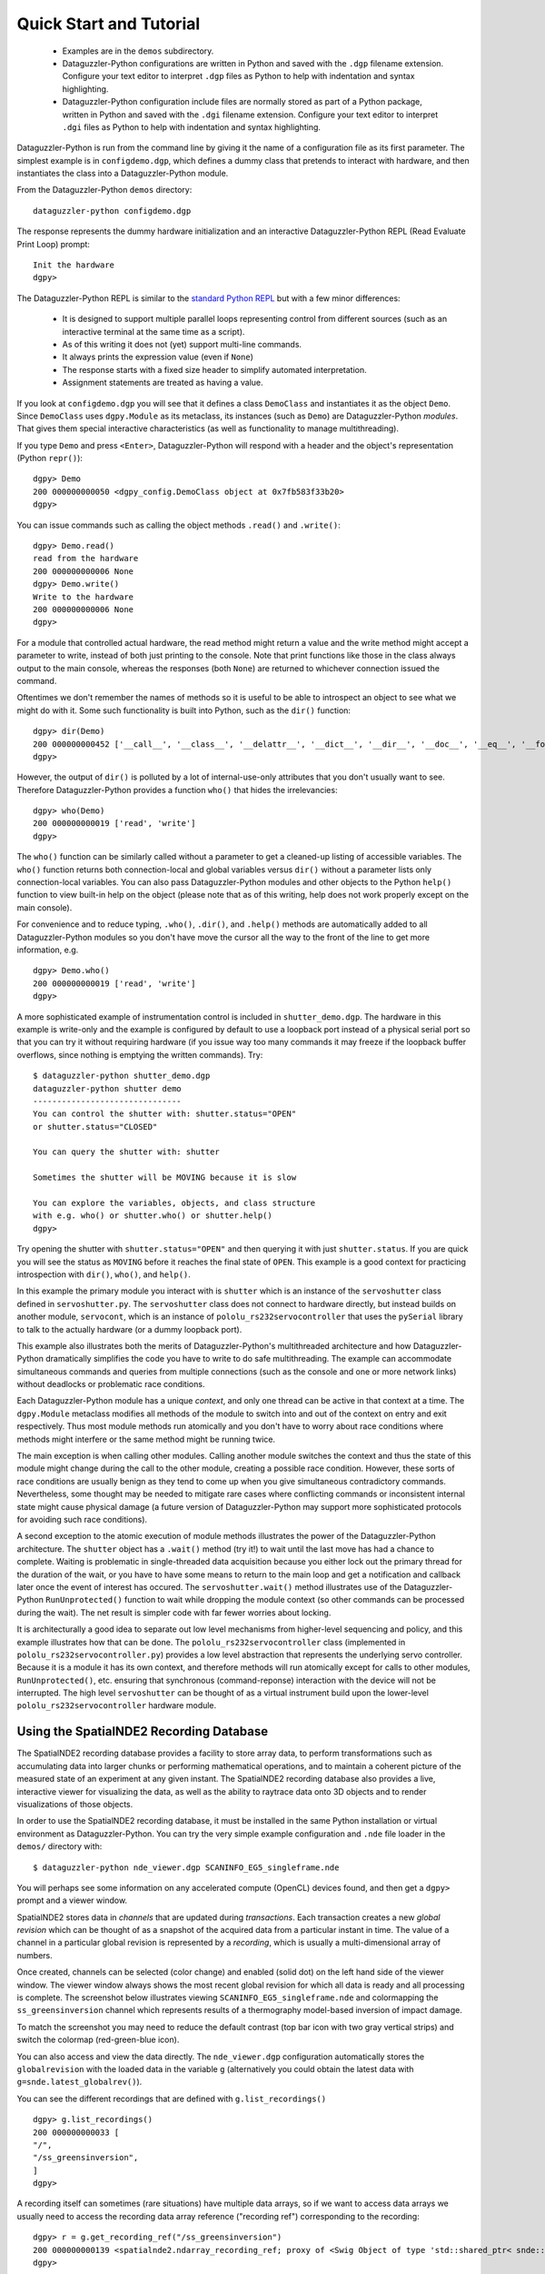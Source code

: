 Quick Start and Tutorial
========================

  * Examples are in the ``demos`` subdirectory.
  * Dataguzzler-Python configurations are written in Python and saved
    with the ``.dgp`` filename extension. Configure your text editor
    to interpret ``.dgp`` files as Python to help with indentation and
    syntax highlighting.
  * Dataguzzler-Python configuration include files are normally stored
    as part of a Python package, written in Python and saved with the
    ``.dgi`` filename extension. Configure your text editor to
    interpret ``.dgi`` files as Python to help with indentation and
    syntax highlighting.

Dataguzzler-Python is run from the command line by giving it the name
of a configuration file as its first parameter. The simplest example
is in ``configdemo.dgp``, which defines a dummy class that pretends to
interact with hardware, and then instantiates the class into a
Dataguzzler-Python module.

From the Dataguzzler-Python ``demos`` directory:

::
   
   dataguzzler-python configdemo.dgp

The response represents the dummy hardware initialization and an interactive Dataguzzler-Python REPL (Read Evaluate Print Loop) prompt:
::
   
   Init the hardware
   dgpy> 

The Dataguzzler-Python REPL is similar to the `standard Python REPL <https://docs.python.org/3/library/code.html>`_ but with a few minor differences:

  * It is designed to support multiple parallel loops representing
    control from different sources (such as an interactive terminal at
    the same time as a script).
  * As of this writing it does not (yet) support multi-line commands.
  * It always prints the expression value (even if ``None``)
  * The response starts with a fixed size header to simplify automated
    interpretation.
  * Assignment statements are treated as having a value.

If you look at ``configdemo.dgp`` you will see that it defines a class
``DemoClass`` and instantiates it as the object ``Demo``. Since
``DemoClass`` uses ``dgpy.Module`` as its metaclass, its instances
(such as ``Demo``) are Dataguzzler-Python *modules*.  That gives them
special interactive characteristics (as well as functionality to
manage multithreading).

If you type ``Demo`` and press ``<Enter>``, Dataguzzler-Python will
respond with a header and the object's representation (Python ``repr()``):

::
   
   dgpy> Demo
   200 000000000050 <dgpy_config.DemoClass object at 0x7fb583f33b20>
   dgpy> 

You can issue commands such as calling the object methods ``.read()``
and ``.write()``:

::
   
   dgpy> Demo.read()
   read from the hardware
   200 000000000006 None
   dgpy> Demo.write()
   Write to the hardware
   200 000000000006 None
   dgpy> 

For a module that controlled actual hardware, the read method might
return a value and the write method might accept a parameter to write,
instead of both just printing to the console. Note that print
functions like those in the class always output to the main console,
whereas the responses (both ``None``) are returned to whichever
connection issued the command.

Oftentimes we don't remember the names of methods so it is useful to be
able to introspect an object to see what we might do with it. Some such
functionality is built into Python, such as the ``dir()`` function:

::
   
   dgpy> dir(Demo)
   200 000000000452 ['__call__', '__class__', '__delattr__', '__dict__', '__dir__', '__doc__', '__eq__', '__format__', '__ge__', '__getattribute__', '__gt__', '__hash__', '__init__', '__init_subclass__', '__le__', '__lt__', '__module__', '__ne__', '__new__', '__reduce__', '__reduce_ex__', '__repr__', '__setattr__', '__sizeof__', '__str__', '__subclasshook__', '__weakref__', '_dgpy_compatible', '_dgpy_contextlock', '_dgpy_contextname', 'help', 'read', 'who', 'write']
   dgpy> 

However, the output of ``dir()`` is polluted by a lot of internal-use-only attributes that you don't usually want to see. Therefore
Dataguzzler-Python provides a function ``who()`` that hides the irrelevancies:

::
   
   dgpy> who(Demo)
   200 000000000019 ['read', 'write']
   dgpy> 

The ``who()`` function can be similarly called without a parameter to
get a cleaned-up listing of accessible variables. The ``who()``
function returns both connection-local and global variables versus
``dir()`` without a parameter lists only connection-local variables.
You can also pass Dataguzzler-Python modules and other objects to the
Python ``help()`` function to view built-in help on the object (please
note that as of this writing, help does not work properly except on
the main console).

For convenience and to reduce typing, ``.who()``, ``.dir()``, and
``.help()`` methods are automatically added to all Dataguzzler-Python modules
so you don't have move the cursor all the way to the front of the line to get more information, e.g.

::
   
   dgpy> Demo.who()
   200 000000000019 ['read', 'write']
   dgpy> 


A more sophisticated example of instrumentation control is included in
``shutter_demo.dgp``. The hardware in this example is write-only and
the example is configured by default to use a loopback port instead of
a physical serial port so that you can try it without requiring
hardware (if you issue way too many commands it may freeze if the loopback
buffer overflows, since nothing is emptying the written commands). Try:

::
   
   $ dataguzzler-python shutter_demo.dgp
   dataguzzler-python shutter demo
   -------------------------------
   You can control the shutter with: shutter.status="OPEN"
   or shutter.status="CLOSED"
   
   You can query the shutter with: shutter
   
   Sometimes the shutter will be MOVING because it is slow
   
   You can explore the variables, objects, and class structure
   with e.g. who() or shutter.who() or shutter.help()
   dgpy> 

Try opening the shutter with ``shutter.status="OPEN"`` and then
querying it with just ``shutter.status``. If you are quick you will
see the status as ``MOVING`` before it reaches the final state
of ``OPEN``. This example is a good context for practicing introspection
with ``dir()``, ``who()``, and ``help()``. 

In this example the primary module you interact with is ``shutter``
which is an instance of the ``servoshutter`` class defined in
``servoshutter.py``. The ``servoshutter`` class does not connect to
hardware directly, but instead builds on another module,
``servocont``, which is an instance of ``pololu_rs232servocontroller``
that uses the ``pySerial`` library to talk to the actually hardware
(or a dummy loopback port).

This example also illustrates both the merits of Dataguzzler-Python's
multithreaded architecture and how Dataguzzler-Python dramatically
simplifies the code you have to write to do safe multithreading. The
example can accommodate simultaneous commands and queries from
multiple connections (such as the console and one or more network
links) without deadlocks or problematic race conditions.

Each Dataguzzler-Python module has a unique *context*, and only one
thread can be active in that context at a time. The ``dgpy.Module``
metaclass modifies all methods of the module to switch into and out of
the context on entry and exit respectively. Thus most module methods
run atomically and you don't have to worry about race conditions where
methods might interfere or the same method might be running twice.

The main exception is when calling other modules. Calling another
module switches the context and thus the state of this module might
change during the call to the other module, creating a possible race
condition. However, these sorts of race conditions are usually benign
as they tend to come up when you give simultaneous contradictory
commands. Nevertheless, some thought may be needed to mitigate rare
cases where conflicting commands or inconsistent internal state might
cause physical damage (a future version of Dataguzzler-Python may
support more sophisticated protocols for avoiding such race conditions). 

A second exception to the atomic execution of module methods
illustrates the power of the Dataguzzler-Python architecture. The
``shutter`` object has a ``.wait()`` method (try it!) to wait until
the last move has had a chance to complete. Waiting is problematic in
single-threaded data acquisition because you either lock out the
primary thread for the duration of the wait, or you have to have some
means to return to the main loop and get a notification and callback
later once the event of interest has occured. The
``servoshutter.wait()`` method illustrates use of the
Dataguzzler-Python ``RunUnprotected()`` function to wait while
dropping the module context (so other commands can be processed
during the wait). The net result is simpler code  with far fewer
worries about locking. 

It is architecturally a good idea to separate out low level mechanisms
from higher-level sequencing and policy, and this example illustrates
how that can be done. The ``pololu_rs232servocontroller`` class
(implemented in ``pololu_rs232servocontroller.py``) provides a low level
abstraction that represents the underlying servo controller. Because
it is a module it has its own context, and therefore methods will run
atomically except for calls to other modules, ``RunUnprotected()``, etc.
ensuring that synchronous (command-reponse) interaction with the
device will not be interrupted. The high level ``servoshutter``
can be thought of as a virtual instrument build upon the lower-level
``pololu_rs232servocontroller`` hardware module. 

Using the SpatialNDE2 Recording Database
----------------------------------------

The SpatialNDE2 recording database provides a facility to store array
data, to perform transformations such as accumulating data into larger
chunks or performing mathematical operations, and to maintain a
coherent picture of the measured state of an experiment at any given
instant. The SpatialNDE2 recording database also provides a live,
interactive viewer for visualizing the data, as well as the ability to
raytrace data onto 3D objects and to render visualizations of those
objects.

In order to use the SpatialNDE2 recording database, it must be
installed in the same Python installation or virtual environment as
Dataguzzler-Python. You can try the very simple example configuration
and ``.nde`` file loader in the ``demos/`` directory with: ::
  
   $ dataguzzler-python nde_viewer.dgp SCANINFO_EG5_singleframe.nde

You will perhaps see some information on any accelerated compute
(OpenCL) devices found, and then get a ``dgpy>`` prompt and
a viewer window.

SpatialNDE2 stores data in *channels* that are updated during
*transactions*. Each transaction creates a new *global revision* which
can be thought of as a snapshot of the acquired data from a particular
instant in time. The value of a channel in a particular global revision
is represented by a *recording*, which is usually a multi-dimensional
array of numbers.

Once created, channels can be selected (color change) and enabled (solid
dot) on the left hand side of the viewer
window. The viewer window always shows the most recent global revision
for which all data is ready and all processing is complete. The screenshot
below illustrates viewing ``SCANINFO_EG5_singleframe.nde`` and
colormapping the ``ss_greensinversion`` channel which represents
results of a thermography model-based inversion of impact damage.

.. image:: nde_viewer_screenshot.png
   :width: 800
   :alt: Screenshot of viewer window and command prompt.

To match the screenshot you may need to reduce the default contrast
(top bar icon with two gray vertical strips) and switch the colormap
(red-green-blue icon).

You can also access and view the data directly. The ``nde_viewer.dgp``
configuration automatically stores the ``globalrevision`` with the
loaded data in the variable ``g`` (alternatively you could obtain
the latest data with ``g=snde.latest_globalrev()``).

You can see the different recordings that are defined with
``g.list_recordings()`` ::
  
   dgpy> g.list_recordings()
   200 000000000033 [
   "/",
   "/ss_greensinversion",
   ]
   dgpy>

A recording itself can sometimes (rare situations) have multiple data
arrays, so if we want to access data arrays we usually need to access the
recording data array reference ("recording ref") corresponding to the
recording: ::

   dgpy> r = g.get_recording_ref("/ss_greensinversion")
   200 000000000139 <spatialnde2.ndarray_recording_ref; proxy of <Swig Object of type 'std::shared_ptr< snde::ndarray_recording_ref > *' at 0x7f44c592e540> >
   dgpy>
   
Then we can look at the data array by calling the ``.data()`` method: ::

   dgpy> r.data()
   200 000000000629 array([[-12328.111 , -12328.111 , -12328.111 , ..., -19782.75  ,
           -19782.75  , -19782.75  ],
          [-12328.111 , -12328.111 , -12328.111 , ..., -19782.75  ,
           -19782.75  , -19782.75  ],
          [ -1005.9551,  -1005.9551,  -1005.9551, ..., -16413.162 ,
           -16413.162 , -16413.162 ],
          ...,
          [  4599.9766,   4599.9766,   4599.9766, ...,   1981.196 ,
             1981.196 ,   1981.196 ],
          [  5834.971 ,   5834.971 ,   5834.971 , ...,  -5064.434 ,
            -5064.434 ,  -5064.434 ],
          [  5834.971 ,   5834.971 ,   5834.971 , ...,  -5064.434 ,
            -5064.434 ,  -5064.434 ]], dtype=float32)
   dgpy> 

The metadata goes with the recording itself ``r.rec`` not the recording array reference ``r``, and can be accessed with ``r.rec.metadata``: ::

   dgpy> r.rec.metadata
   200 000000000141 <spatialnde2.constructible_metadata; proxy of <Swig Object of type 'std::shared_ptr< snde::constructible_metadata > *' at 0x7f44c592e600> >
   dgpy> 

The metadata can be printed in human readable form by converting it to a string: ::

   dgpy> str(r.rec.metadata)
   200 000000000434 r"""Coord3: STR "Depth Index"
   nde_array-axis1_step: DBLUNITS 0.0005 meters
   IniVal3: DBL 0
   Units3: STR "unitless"
   nde_array-axis0_coord: STR "X Position"
   nde_array-axis0_inival: DBLUNITS 0.000125 meters
   nde_array-axis1_inival: DBLUNITS 0.000125 meters
   Step3: DBL 1
   nde_array-ampl_coord: STR "Heating intensity"
   nde_array-ampl_units: STR "J/m^2"
   nde_array-axis0_step: DBLUNITS 0.0005 meters
   nde_array-axis1_coord: STR "Y Position"
   """
   dgpy>

Note the axis label and position information embedded in the metadata.
 
The ``nde_viewer.dgp`` Dataguzzler-Python configuration also includes
support for interactive plotting with Matplotlib. This is enabled
by the ``include(dgpy,"matplotlib.dpi")`` line inside ``nde_viewer.dgp``.
To new the same data in Matplotlib: ::
  
   dgpy> plt.imshow(r.data().T,origin="lower")
   200 000000000055 <matplotlib.image.AxesImage object at 0x7f43ffa4ad90>
   dgpy>

The data is transposed because the saved file had its axes ordered (x,y)
where as Matplotlib ``imshow`` expects (row, column). The ``origin="lower"``
keyword argument likewise tells Matplotlib that the origin is in the
lower left, as in the SpatialNDE2 viewer. The screenshot below illustrates
the loaded data plotted using Matplotlib.

.. image:: matplotlib_screenshot.png
   :width: 800
   :alt: Screenshot of Matplotlib window and command prompt.
   
You can also define new channels and recordings, but all such changes to the
recording database must be performed within a transaction. 
To define a new channel and create a recording with an array of 32 bit floating point numbers: ::
  
  transact = recdb.start_transaction();
  testchan = recdb.define_channel("/test channel", "main", recdb.raw());
  test_ref = snde.create_recording_ref(recdb,testchan,recdb.raw(),snde.SNDE_RTN_FLOAT32)
  globalrev = transact.end_transaction()

The above code starts a new transaction, defines a new channel,
creates a recording for that channel, and ends the transaction but
does not put any data in the recording. For a particular recording
database only a single transaction can be open at a time, so all other
transactions will have to wait between the ``start_transaction()`` and
``end_transaction()`` lines. The actual recording is ``test_ref.rec``
and ``test_ref`` is a reference to the array within the recording.

While the above code defined a new recording, it did not provide the
recording with data and mark it as "ready", so the SpatialNDE2 library
will still be waiting for data. Additional transactions can proceed
after ``end_transaction()`` but the recordings added in ``globalrev``
will not display in the viewer and newer data will accumulate in
memory waiting for the recording ``test_ref.rec`` to be marked as
ready.

There are several possible steps to providing the ``test_ref``
recording reference with data. First, it is common to
attach metadata to the recording, such as for axis information::

  test_rec_metadata = snde.constructible_metadata()
  test_rec_metadata.AddMetaDatum(snde.metadatum_dbl("nde_array-axis0_inival",0.0));
  
  test_ref.rec.metadata = test_rec_metadata;
  test_ref.rec.mark_metadata_done()


Second, memory needs to be allocated to store the array data::

   rec_len = 1000
   test_ref.allocate_storage([ rec_len ],False)

You can pass multple lengths to create a multi-dimensional array.  The
second parameter, which defaults to false determines the storage
layout for multidimensional arrays. If false, the array will be stored
with the rightmost index selecting adjacent elements (row major, C
style); if true, the array will be stored with the leftmost index
selecting adjacent elements (column major, Fortran style.

For programmed code it is good practice to lock an array before reading or
writing it. (Array storage is managed by a *storage manager* in
SpatialNDE2 and locking is unnecessary for interactive use almost
all conditions and storage managers).  For example::
  
  locktokens = recdb.lockmgr.lock_recording_refs([
    (test_ref, True),  
  ])

You provide a sequence of (recording reference, read/write) pairs
where the second element is false for read and true for right.  It is
important to lock all recordings in a single method call because at
way the locking code can ensure a consistent locking order is
followed. Multiple simultaneous read locks on a given array are
possible. Only one write lock can be held for a given array at a time,
and no read locks can exist in parallel with that write lock. The
locks will last until explicitly unlocked
(``snde.unlock_rwlock_token_set()``) or until the containing object is
destroyed. **Please note that you must not call (directly or indirectly) another Dataguzzler-Python module while holding a data lock**. This
is because SpatialNDE2 data locks follow Dataguzzler-Python module contexts in the
locking order so the context switch involved in calling another module would be a locking order violation!

You can obtain a numpy array for the recording array with the ``.data()`` method::

  test_ref.data()[:] = np.sin(np.arange(rec_len),dtype='d')) 

After unlocking all locks you can mark the recording data as ready with the ``mark_data_ready()`` method of
the recording (Python)::
  
  test_ref.rec.mark_data_ready()

Once all recordings data and metadata are complete (and math functions have
finished executing, etc.) then the global revision (returned from
``transact.end_transaction()``, above) also becomes complete. That means
all recordings within the global revision are accessible, and the global
revision (or a subsequent global revision) will be accessible in
the viewer.

When acquiring data live the global revision will be constantly
updating. You can always obtain the most recent complete global revision
with ``recdb.latest_globalrev()`` or the most recent defined
global revision (which may not yet be complete) with
``recdb.latest_defined_globalrev()``. Holding a global revision
object in a variable will keep the contained recording objects and
arrays in memory so you can inspect them at your leisure. 

Given a global revision object stored in the variable ``globalrev``,
you can list the recordings in a global revision with
``globalrev.list_recordings()`` or the available array recording
references with ``globalrev.list_recording_refs()``. Likewise you can
obtain a recording or an array reference with
``globalrev.get_recording()`` or ``globalrev.get_recording_ref()``
respectively. You can get an array reference from a recording
with the ``.reference_ndarray()`` method of the recording.

As above, array data is accessed as a numpy array returned by the
``.data()`` method of the array reference, and metadata is accessed
via the ``.metadata`` class member. You can print out the metadata
details by converting it to a string, e.g.::
  
   str(rec.metadata)


SpatialNDE2 metadata always immutable once the array is complete. With rare exceptions,
SpatialNDE2 array data is supposed to be immutable once the array is complete
ready so the return from ``.data()`` should be considered read-only.



The SpatialNDE2 Interactive Viewer
----------------------------------

The SpatialNDE2 interactive viewer is automatically opened by
configuration files such as ``recording_db.dgp`` that include the
``recdb_gui.dpi`` recording database configuration. The viewer
generally shows the recordings within the latest (complete) global
revision. Channels are listed on the left and can be enabled,
disabled, and selected. There are scrollers and zoom controls for
horizontal and vertical scaling and sliding of the selected
channel. Brightness and contrast adjustment icons are at the top. You
can also use the cursor keys, page-up/page-down, insert/delete, and
home/end as keyboard shortcuts for fast manipulation.



